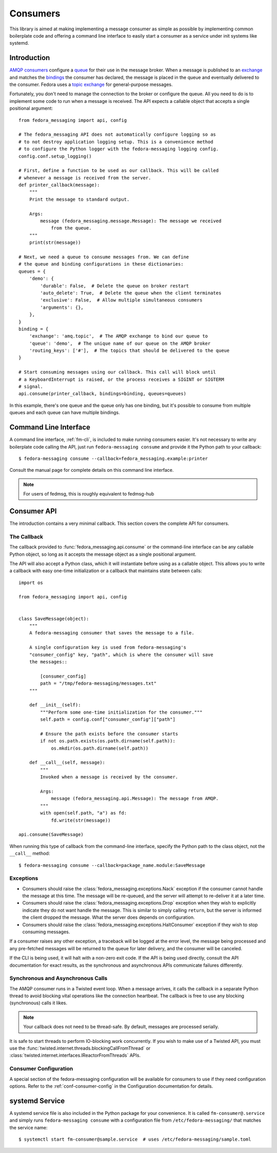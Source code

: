 
.. _consumers:

=========
Consumers
=========

This library is aimed at making implementing a message consumer as simple as
possible by implementing common boilerplate code and offering a command line
interface to easily start a consumer as a service under init systems like
systemd.

Introduction
============

`AMQP consumers`_ configure a `queue`_ for their use in the message broker.
When a message is published to an `exchange`_ and matches the `bindings`_ the
consumer has declared, the message is placed in the queue and eventually
delivered to the consumer. Fedora uses a `topic exchange`_ for general-purpose
messages.

Fortunately, you don't need to manage the connection to the broker or configure
the queue. All you need to do is to implement some code to run when a message
is received. The API expects a callable object that accepts a single positional
argument::

    from fedora_messaging import api, config

    # The fedora_messaging API does not automatically configure logging so as
    # to not destroy application logging setup. This is a convenience method
    # to configure the Python logger with the fedora-messaging logging config.
    config.conf.setup_logging()

    # First, define a function to be used as our callback. This will be called
    # whenever a message is received from the server.
    def printer_callback(message):
        """
        Print the message to standard output.

        Args:
            message (fedora_messaging.message.Message): The message we received
                from the queue.
        """
        print(str(message))

    # Next, we need a queue to consume messages from. We can define
    # the queue and binding configurations in these dictionaries:
    queues = {
        'demo': {
            'durable': False,  # Delete the queue on broker restart
            'auto_delete': True,  # Delete the queue when the client terminates
            'exclusive': False,  # Allow multiple simultaneous consumers
            'arguments': {},
        },
    }
    binding = {
        'exchange': 'amq.topic',  # The AMQP exchange to bind our queue to
        'queue': 'demo',  # The unique name of our queue on the AMQP broker
        'routing_keys': ['#'],  # The topics that should be delivered to the queue
    }

    # Start consuming messages using our callback. This call will block until
    # a KeyboardInterrupt is raised, or the process receives a SIGINT or SIGTERM
    # signal.
    api.consume(printer_callback, bindings=binding, queues=queues)

In this example, there's one queue and the queue only has one binding, but it's
possible to consume from multiple queues and each queue can have multiple
bindings.


Command Line Interface
======================

A command line interface, :ref:`fm-cli`, is included to make running
consumers easier. It's not necessary to write any boilerplate code calling the
API, just run ``fedora-messaging consume`` and provide it the Python path to
your callback::

    $ fedora-messaging consume --callback=fedora_messaging.example:printer

Consult the manual page for complete details on this command line interface.

.. note:: For users of fedmsg, this is roughly equivalent to fedmsg-hub


Consumer API
============

The introduction contains a very minimal callback. This section covers the
complete API for consumers.

The Callback
------------

The callback provided to :func:`fedora_messaging.api.consume` or the command-line
interface can be any callable Python object, so long as it accepts the message
object as a single positional argument.

The API will also accept a Python class, which it will instantiate before
using as a callable object. This allows you to write a callback with easy
one-time initialization or a callback that maintains state between calls::

    import os

    from fedora_messaging import api, config


    class SaveMessage(object):
        """
        A fedora-messaging consumer that saves the message to a file.

        A single configuration key is used from fedora-messaging's
        "consumer_config" key, "path", which is where the consumer will save
        the messages::

            [consumer_config]
            path = "/tmp/fedora-messaging/messages.txt"
        """

        def __init__(self):
            """Perform some one-time initialization for the consumer."""
            self.path = config.conf["consumer_config"]["path"]

            # Ensure the path exists before the consumer starts
            if not os.path.exists(os.path.dirname(self.path)):
                os.mkdir(os.path.dirname(self.path))

        def __call__(self, message):
            """
            Invoked when a message is received by the consumer.

            Args:
                message (fedora_messaging.api.Message): The message from AMQP.
            """
            with open(self.path, "a") as fd:
                fd.write(str(message))

    api.consume(SaveMessage)

When running this type of callback from the command-line interface, specify
the Python path to the class object, not the ``__call__`` method::

    $ fedora-messaging consume --callback=package_name.module:SaveMessage


Exceptions
----------

* Consumers should raise the :class:`fedora_messaging.exceptions.Nack`
  exception if the consumer cannot handle the message at this time. The message
  will be re-queued, and the server will attempt to re-deliver it at a later
  time.

* Consumers should raise the :class:`fedora_messaging.exceptions.Drop` exception
  when they wish to explicitly indicate they do not want handle the message. This
  is similar to simply calling ``return``, but the server is informed the client
  dropped the message. What the server does depends on configuration.

* Consumers should raise the :class:`fedora_messaging.exceptions.HaltConsumer`
  exception if they wish to stop consuming messages.

If a consumer raises any other exception, a traceback will be logged at the
error level, the message being processed and any pre-fetched messages will be
returned to the queue for later delivery, and the consumer will be canceled.

If the CLI is being used, it will halt with a non-zero exit code. If the API
is being used directly, consult the API documentation for exact results, as
the synchronous and asynchronous APIs communicate failures differently.


Synchronous and Asynchronous Calls
----------------------------------

The AMQP consumer runs in a Twisted event loop. When a message arrives, it
calls the callback in a separate Python thread to avoid blocking vital
operations like the connection heartbeat. The callback is free to use any
blocking (synchronous) calls it likes.

.. note:: Your callback does not need to be thread-safe. By default, messages
          are processed serially.

It is safe to start threads to perform IO-blocking work concurrently. If you
wish to make use of a Twisted API, you must use the
:func:`twisted.internet.threads.blockingCallFromThread` or
:class:`twisted.internet.interfaces.IReactorFromThreads` APIs.


Consumer Configuration
----------------------

A special section of the fedora-messaging configuration will be available for
consumers to use if they need configuration options. Refer to the
:ref:`conf-consumer-config` in the Configuration documentation for details.


systemd Service
===============

A systemd service file is also included in the Python package for your
convenience. It is called ``fm-consumer@.service`` and simply runs
``fedora-messaging consume`` with a configuration file from
``/etc/fedora-messaging/`` that matches the service name::

    $ systemctl start fm-consumer@sample.service  # uses /etc/fedora-messaging/sample.toml


.. _AMQP overview: https://www.rabbitmq.com/tutorials/amqp-concepts.html
.. _RabbitMQ tutorials: https://www.rabbitmq.com/getstarted.html
.. _pika: https://pika.readthedocs.io/
.. _bindings: https://www.rabbitmq.com/tutorials/amqp-concepts.html#bindings
.. _queue: https://www.rabbitmq.com/tutorials/amqp-concepts.html#queues
.. _AMQP consumers: https://www.rabbitmq.com/tutorials/amqp-concepts.html#consumers
.. _exchange: https://www.rabbitmq.com/tutorials/amqp-concepts.html#exchanges
.. _topic exchange: https://www.rabbitmq.com/tutorials/amqp-concepts.html#exchange-topic
